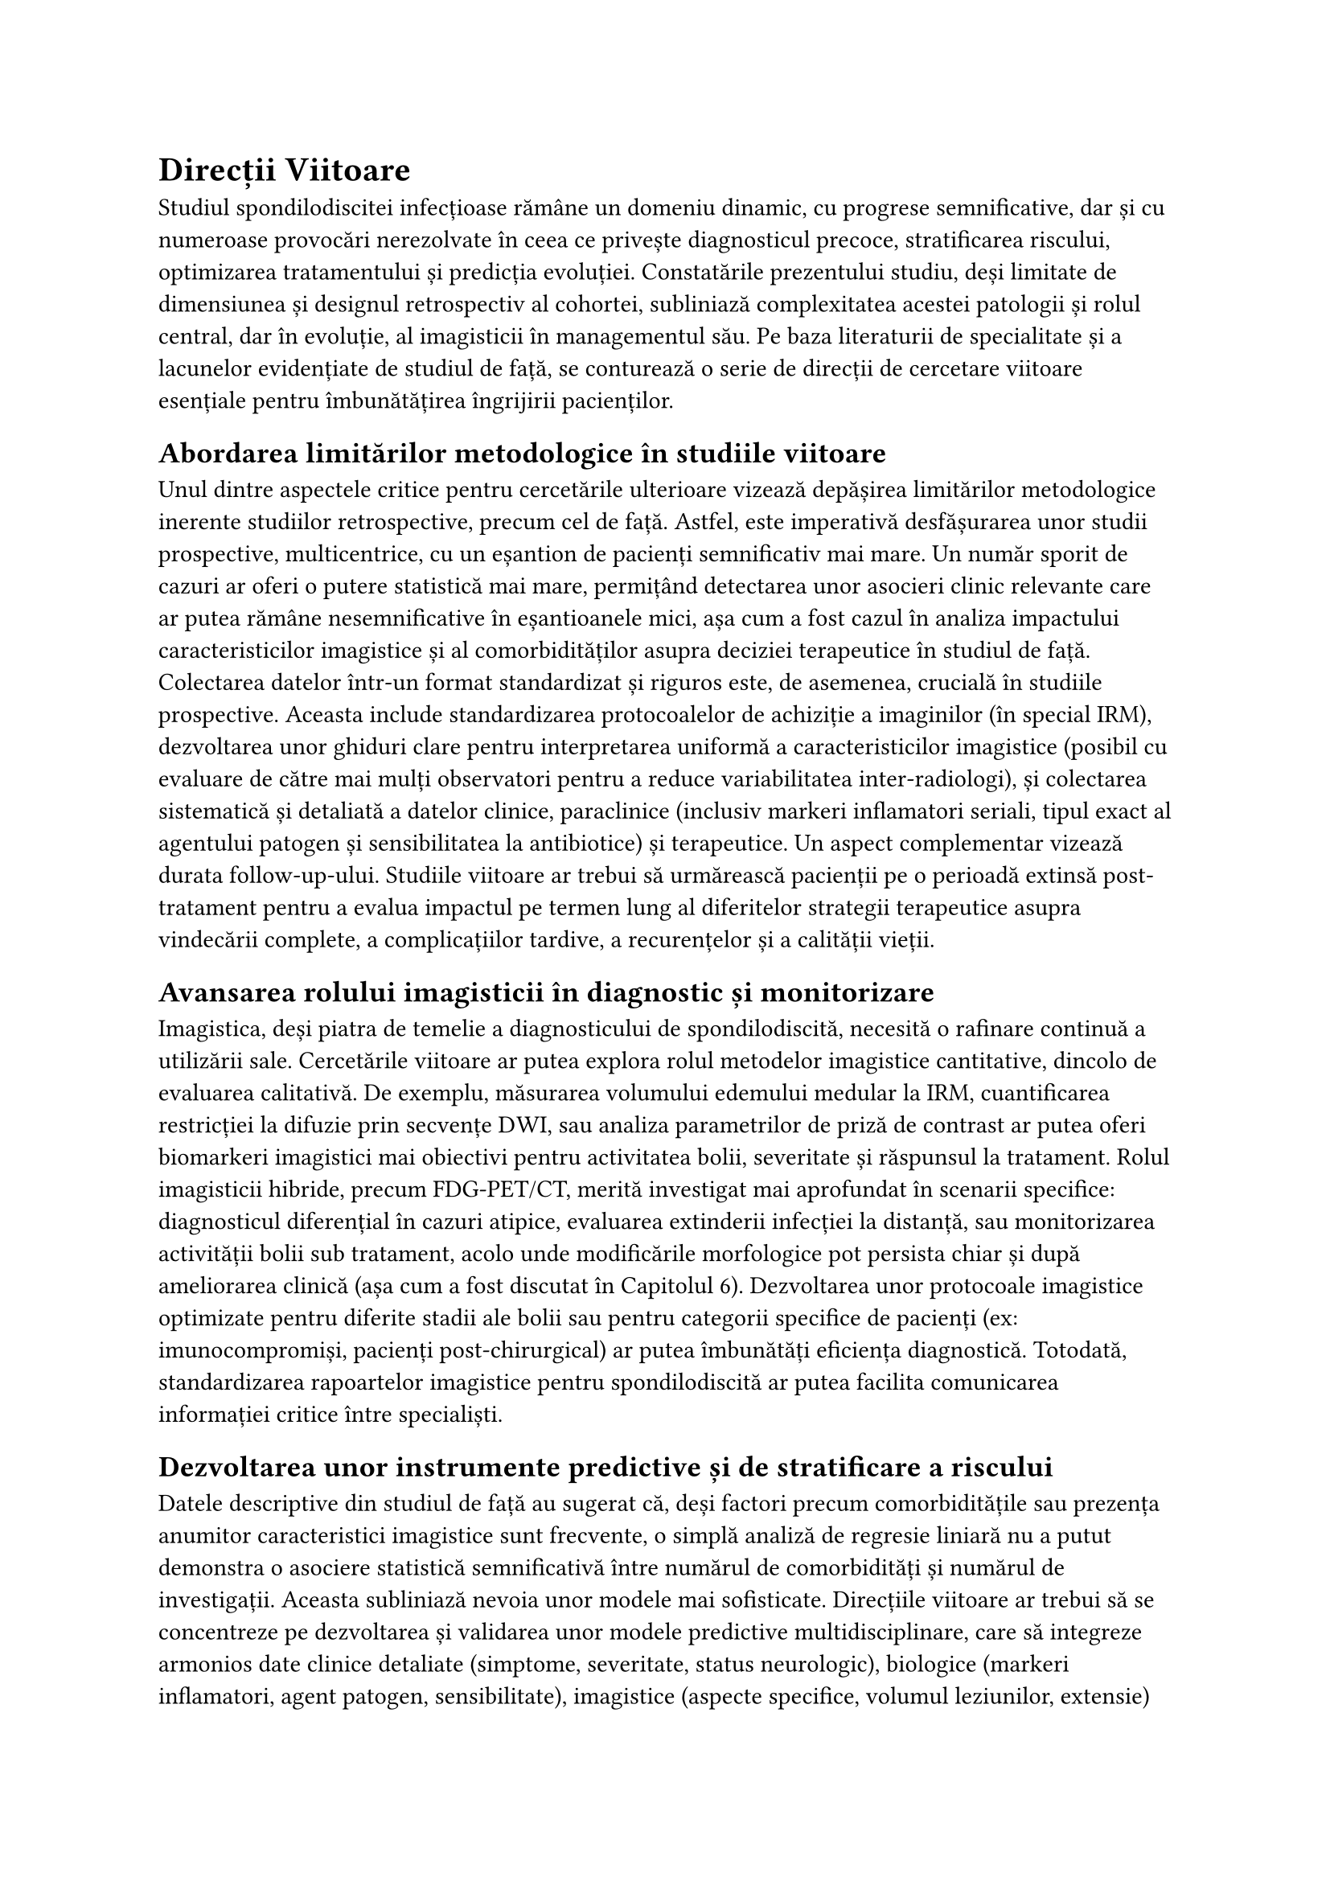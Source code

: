 = Direcții Viitoare<direcții>
Studiul spondilodiscitei infecțioase rămâne un domeniu dinamic, cu progrese semnificative, dar și cu numeroase provocări nerezolvate în ceea ce privește diagnosticul precoce, stratificarea riscului, optimizarea tratamentului și predicția evoluției. Constatările prezentului studiu, deși limitate de dimensiunea și designul retrospectiv al cohortei, subliniază complexitatea acestei patologii și rolul central, dar în evoluție, al imagisticii în managementul său. Pe baza literaturii de specialitate și a lacunelor evidențiate de studiul de față, se conturează o serie de direcții de cercetare viitoare esențiale pentru îmbunătățirea îngrijirii pacienților.
== Abordarea limitărilor metodologice în studiile viitoare
Unul dintre aspectele critice pentru cercetările ulterioare vizează depășirea limitărilor metodologice inerente studiilor retrospective, precum cel de față. Astfel, este imperativă desfășurarea unor studii prospective, multicentrice, cu un eșantion de pacienți semnificativ mai mare. Un număr sporit de cazuri ar oferi o putere statistică mai mare, permițând detectarea unor asocieri clinic relevante care ar putea rămâne nesemnificative în eșantioanele mici, așa cum a fost cazul în analiza impactului caracteristicilor imagistice și al comorbidităților asupra deciziei terapeutice în studiul de față.
Colectarea datelor într-un format standardizat și riguros este, de asemenea, crucială în studiile prospective. Aceasta include standardizarea protocoalelor de achiziție a imaginilor (în special IRM), dezvoltarea unor ghiduri clare pentru interpretarea uniformă a caracteristicilor imagistice (posibil cu evaluare de către mai mulți observatori pentru a reduce variabilitatea inter-radiologi), și colectarea sistematică și detaliată a datelor clinice, paraclinice (inclusiv markeri inflamatori seriali, tipul exact al agentului patogen și sensibilitatea la antibiotice) și terapeutice.
Un aspect complementar vizează durata follow-up-ului. Studiile viitoare ar trebui să urmărească pacienții pe o perioadă extinsă post-tratament pentru a evalua impactul pe termen lung al diferitelor strategii terapeutice asupra vindecării complete, a complicațiilor tardive, a recurențelor și a calității vieții.
== Avansarea rolului imagisticii în diagnostic și monitorizare
Imagistica, deși piatra de temelie a diagnosticului de spondilodiscită, necesită o rafinare continuă a utilizării sale. Cercetările viitoare ar putea explora rolul metodelor imagistice cantitative, dincolo de evaluarea calitativă. De exemplu, măsurarea volumului edemului medular la IRM, cuantificarea restricției la difuzie prin secvențe DWI, sau analiza parametrilor de priză de contrast ar putea oferi biomarkeri imagistici mai obiectivi pentru activitatea bolii, severitate și răspunsul la tratament.
Rolul imagisticii hibride, precum FDG-PET/CT, merită investigat mai aprofundat în scenarii specifice: diagnosticul diferențial în cazuri atipice, evaluarea extinderii infecției la distanță, sau monitorizarea activității bolii sub tratament, acolo unde modificările morfologice pot persista chiar și după ameliorarea clinică (așa cum a fost discutat în Capitolul 6).
Dezvoltarea unor protocoale imagistice optimizate pentru diferite stadii ale bolii sau pentru categorii specifice de pacienți (ex: imunocompromiși, pacienți post-chirurgical) ar putea îmbunătăți eficiența diagnostică. Totodată, standardizarea rapoartelor imagistice pentru spondilodiscită ar putea facilita comunicarea informației critice între specialiști.
== Dezvoltarea unor instrumente predictive și de stratificare a riscului
Datele descriptive din studiul de față au sugerat că, deși factori precum comorbiditățile sau prezența anumitor caracteristici imagistice sunt frecvente, o simplă analiză de regresie liniară nu a putut demonstra o asociere statistică semnificativă între numărul de comorbidități și numărul de investigații. Aceasta subliniază nevoia unor modele mai sofisticate.
Direcțiile viitoare ar trebui să se concentreze pe dezvoltarea și validarea unor modele predictive multidisciplinare, care să integreze armonios date clinice detaliate (simptome, severitate, status neurologic), biologice (markeri inflamatori, agent patogen, sensibilitate), imagistice (aspecte specifice, volumul leziunilor, extensie) și demografice/comorbidități pentru a prezice:
Necesitatea intervenției chirurgicale.
Răspunsul la tratamentul conservator.
Riscul de complicații (neurologice, instabilitate vertebrală, abcese).
Prognosticul pe termen lung.
Aceste modele ar putea ajuta clinicienii în stratificarea riscului și în luarea deciziilor terapeutice individualizate, depășind limitările bazării exclusive pe evaluarea imagistică sau clinică punctuală. Analiza impactului unor combinații specifice de comorbidități asupra riscului și a necesității de investigații/management complex (aspect sugerat de datele descriptive ale studiului de față) ar fi, de asemenea, valoroasă.
== Integrarea tehnologiei avansate (Inteligență Artificială și Machine Learning)
Recentele progrese în domeniul Inteligenței Artificiale (AI) și Machine Learning (ML) deschid noi orizonturi în cercetarea spondilodiscitei. Studiile viitoare ar putea utiliza algoritmi de ML pentru:
Analiza automată a imaginilor: Detectarea și cuantificarea leziunilor (edem, abcese, eroziuni, tasări) dintr-un volum mare de imagini, într-un mod mai rapid și potențial mai obiectiv decât evaluarea manuală.
Dezvoltarea de modele predictive: Antrenarea algoritmilor pe seturi mari de date integrate (imagistice, clinice, biologice) pentru a construi modele performante de predicție a răspunsului terapeutic sau a riscului de complicații.
Aceste tehnologii au potențialul de a revoluționa nu doar cercetarea, ci și practica clinică, oferind instrumente de suport decizional bazate pe analize complexe de date.
În concluzie, direcțiile de cercetare viitoare în spondilodiscită sunt vaste și interconectate. De la îmbunătățirea metodologiilor de studiu și rafinarea tehnicilor imagistice, la dezvoltarea unor instrumente predictive bazate pe integrarea datelor și valorificarea tehnologiei avansate, eforturile conjugate sunt necesare pentru a optimiza diagnosticul, stratificarea riscului și managementul pacienților cu această afecțiune complexă.